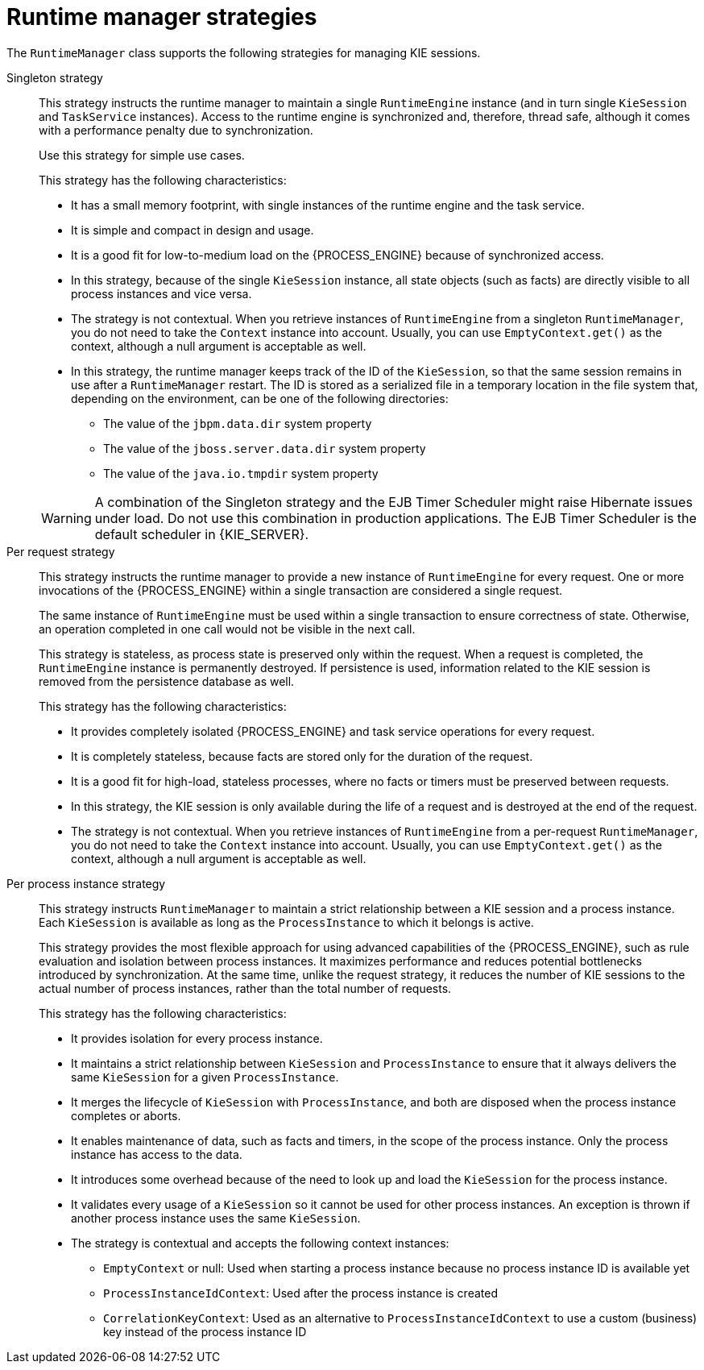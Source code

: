 [id='runtime-manager-strategies-con_{context}']
= Runtime manager strategies

The `RuntimeManager` class supports the following strategies for managing KIE sessions.

Singleton strategy::
+
--
This strategy instructs the runtime manager to maintain a single `RuntimeEngine` instance (and in turn single `KieSession` and `TaskService` instances). Access to the runtime engine is synchronized and, therefore, thread safe, although it comes with a performance penalty due to synchronization.

ifdef::DROOLS,JBPM,OP[]
This strategy is similar to what was available by default in jBPM version 5.x.
endif::DROOLS,JBPM,OP[]
Use this strategy for simple use cases.

This strategy has the following characteristics:

* It has a small memory footprint, with single instances of the runtime engine and the task service.
* It is simple and compact in design and usage.
* It is a good fit for low-to-medium load on the {PROCESS_ENGINE} because of synchronized access.
* In this strategy, because of the single `KieSession` instance, all state objects (such as facts) are directly visible to all process instances and vice versa.
* The strategy is not contextual. When you retrieve instances of `RuntimeEngine` from a singleton `RuntimeManager`, you do not need to take the `Context` instance into account. Usually, you can use `EmptyContext.get()` as the context, although a null argument is acceptable as well.
* In this strategy, the runtime manager keeps track of the ID of the `KieSession`, so that the same session remains in use after a `RuntimeManager` restart. The ID is stored as a serialized file in a temporary location in the file system that, depending on the environment, can be one of the following directories:
** The value of the `jbpm.data.dir` system property
** The value of the `jboss.server.data.dir` system property
** The value of the `java.io.tmpdir` system property

[WARNING]
====
A combination of the Singleton strategy and the EJB Timer Scheduler might raise Hibernate issues under load. Do not use this combination in production applications. The EJB Timer Scheduler is the default scheduler in {KIE_SERVER}.
====
--

Per request strategy::
+
--
This strategy instructs the runtime manager to provide a new instance of `RuntimeEngine` for every request. One or more invocations of the {PROCESS_ENGINE} within a single transaction are considered a single request.

The same instance of `RuntimeEngine` must be used within a single transaction to ensure correctness of state. Otherwise, an operation completed in one call would not be visible in the next call.

This strategy is stateless, as process state is preserved only within the request. When a request is completed, the `RuntimeEngine` instance is permanently destroyed. If persistence is used, information related to the KIE session is removed from the persistence database as well.

This strategy has the following characteristics:

* It provides completely isolated {PROCESS_ENGINE} and task service operations for every request.
* It is completely stateless, because facts are stored only for the duration of the request.
* It is a good fit for high-load, stateless processes, where no facts or timers must be preserved between requests.
* In this strategy, the KIE session is only available during the life of a request and is destroyed at the end of the request.
* The strategy is not contextual. When you retrieve instances of `RuntimeEngine` from a per-request `RuntimeManager`, you do not need to take the `Context` instance into account. Usually, you can use `EmptyContext.get()` as the context, although a null argument is acceptable as well.
--

Per process instance strategy::
+
--
This strategy instructs `RuntimeManager` to maintain a strict relationship between a KIE session and a process instance. Each `KieSession` is available as long as the `ProcessInstance` to which it belongs is active.

This strategy provides the most flexible approach for using advanced capabilities of the {PROCESS_ENGINE}, such as  rule evaluation and isolation between process instances. It maximizes performance and reduces potential bottlenecks introduced by synchronization. At the same time, unlike the request strategy, it reduces the number of KIE sessions to the actual number of process instances, rather than the total number of requests.

This strategy has the following characteristics:

* It provides isolation for every process instance.
* It maintains a strict relationship between `KieSession` and `ProcessInstance` to ensure that it always delivers the same `KieSession` for a given `ProcessInstance`.
* It merges the lifecycle of `KieSession` with `ProcessInstance`, and both are disposed when the process instance completes or aborts.
* It enables maintenance of data, such as facts and timers, in the scope of the process instance. Only the process instance has access to the data.
* It introduces some overhead because of the need to look up and load the `KieSession` for the process instance.
* It validates every usage of a `KieSession` so it cannot be used for other process instances. An exception is thrown if another process instance uses the same `KieSession`.
* The strategy is contextual and accepts the following context instances:
** `EmptyContext` or null: Used when starting a process instance because no process instance ID is available yet
** `ProcessInstanceIdContext`: Used after the process instance is created
** `CorrelationKeyContext`: Used as an alternative to `ProcessInstanceIdContext` to use a custom (business) key instead of the process instance ID
--
